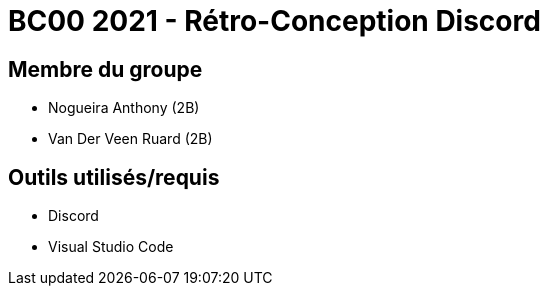 = BC00 2021 - Rétro-Conception Discord

== Membre du groupe

- Nogueira Anthony (2B)
- Van Der Veen Ruard (2B)

== Outils utilisés/requis
- Discord
- Visual Studio Code
